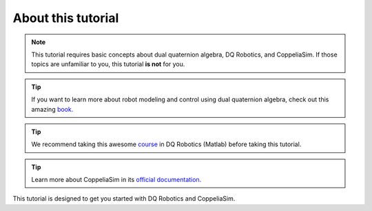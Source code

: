 ===================
About this tutorial
===================

.. note:: 
   This tutorial requires basic concepts about dual quaternion algebra,
   DQ Robotics, and CoppeliaSim. If those topics are unfamiliar to you, this tutorial **is not** for you.
   
.. tip::
   If you want to learn more about robot modeling and control using dual quaternion algebra, check out this amazing `book. <https://hal.science/hal-01478225v1>`_

.. tip::   
   We recommend taking this awesome `course <https://github.com/dqrobotics/learning-dqrobotics-in-matlab/tree/master>`_ in DQ Robotics (Matlab)
   before taking this tutorial.

.. tip:: 
   Learn more about CoppeliaSim in its `official documentation. <https://www.coppeliarobotics.com/helpFiles/index.html>`_

   
This tutorial is designed to get you started with DQ Robotics and CoppeliaSim.













